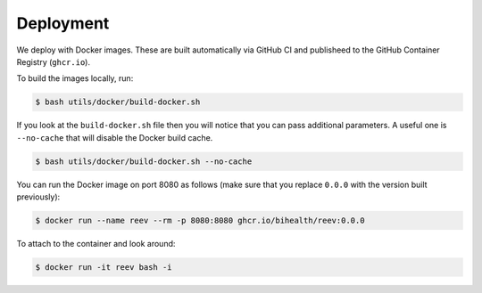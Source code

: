 .. _dev_deployment:

==========
Deployment
==========

We deploy with Docker images.
These are built automatically via GitHub CI and publisheed to the GitHub Container Registry (``ghcr.io``).

To build the images locally, run:

.. code-block:: bash

    $ bash utils/docker/build-docker.sh

If you look at the ``build-docker.sh`` file then you will notice that you can pass additional parameters.
A useful one is ``--no-cache`` that will disable the Docker build cache.

.. code-block:: bash

    $ bash utils/docker/build-docker.sh --no-cache

You can run the Docker image on port 8080 as follows (make sure that you replace ``0.0.0`` with the version built previously):

.. code-block:: bash

    $ docker run --name reev --rm -p 8080:8080 ghcr.io/bihealth/reev:0.0.0

To attach to the container and look around:

.. code-block:: bash

    $ docker run -it reev bash -i

